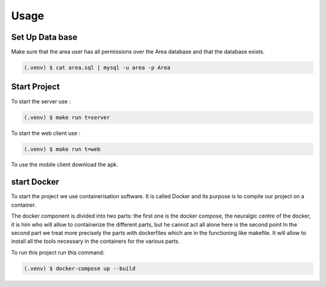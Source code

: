 Usage
=====

.. _installation:

Set Up Data base
-----------------

Make sure that the area user has all permissions over the Area database and that the database exists.

.. code-block:: console

   (.venv) $ cat area.sql | mysql -u area -p Area




.. _start:

Start Project
----------------

To start the server use :

.. code-block:: console

   (.venv) $ make run t=server

To start the web client use :

.. code-block:: console

   (.venv) $ make run t=web

To use the mobile client download the apk.


start Docker
-------------

To start the project we use containerisation software.
It is called Docker and its purpose is to compile our project on a container.

The docker component is divided into two parts:
the first one is the docker compose, the neuralgic centre of the docker, it is him who will allow to containerize the different parts, but he cannot act all alone here is the second point
In the second part we treat more precisely the parts with dockerfiles which are in the functioning like makefile. It will allow to install all the tools necessary in the containers for the various parts.


To run this project run this command:

.. code-block:: console
   
   (.venv) $ docker-compose up --build

